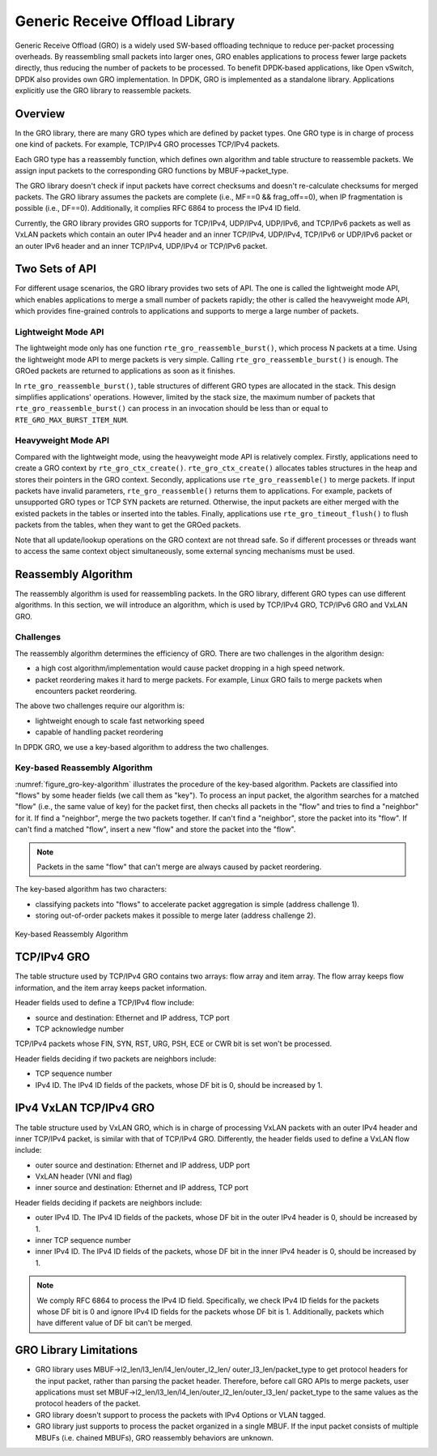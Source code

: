 ..  SPDX-License-Identifier: BSD-3-Clause
    Copyright(c) 2017 Intel Corporation.

Generic Receive Offload Library
===============================

Generic Receive Offload (GRO) is a widely used SW-based offloading
technique to reduce per-packet processing overheads. By reassembling
small packets into larger ones, GRO enables applications to process
fewer large packets directly, thus reducing the number of packets to
be processed. To benefit DPDK-based applications, like Open vSwitch,
DPDK also provides own GRO implementation. In DPDK, GRO is implemented
as a standalone library. Applications explicitly use the GRO library to
reassemble packets.

Overview
--------

In the GRO library, there are many GRO types which are defined by packet
types. One GRO type is in charge of process one kind of packets. For
example, TCP/IPv4 GRO processes TCP/IPv4 packets.

Each GRO type has a reassembly function, which defines own algorithm and
table structure to reassemble packets. We assign input packets to the
corresponding GRO functions by MBUF->packet_type.

The GRO library doesn't check if input packets have correct checksums and
doesn't re-calculate checksums for merged packets. The GRO library
assumes the packets are complete (i.e., MF==0 && frag_off==0), when IP
fragmentation is possible (i.e., DF==0). Additionally, it complies RFC
6864 to process the IPv4 ID field.

Currently, the GRO library provides GRO supports for TCP/IPv4, UDP/IPv4,
UDP/IPv6, and TCP/IPv6 packets as well as VxLAN packets which contain an
outer IPv4 header and an inner TCP/IPv4, UDP/IPv4, TCP/IPv6 or UDP/IPv6
packet or an outer IPv6 header and an inner TCP/IPv4, UDP/IPv4 or TCP/IPv6
packet.

Two Sets of API
---------------

For different usage scenarios, the GRO library provides two sets of API.
The one is called the lightweight mode API, which enables applications to
merge a small number of packets rapidly; the other is called the
heavyweight mode API, which provides fine-grained controls to
applications and supports to merge a large number of packets.

Lightweight Mode API
~~~~~~~~~~~~~~~~~~~~

The lightweight mode only has one function ``rte_gro_reassemble_burst()``,
which process N packets at a time. Using the lightweight mode API to
merge packets is very simple. Calling ``rte_gro_reassemble_burst()`` is
enough. The GROed packets are returned to applications as soon as it
finishes.

In ``rte_gro_reassemble_burst()``, table structures of different GRO
types are allocated in the stack. This design simplifies applications'
operations. However, limited by the stack size, the maximum number of
packets that ``rte_gro_reassemble_burst()`` can process in an invocation
should be less than or equal to ``RTE_GRO_MAX_BURST_ITEM_NUM``.

Heavyweight Mode API
~~~~~~~~~~~~~~~~~~~~

Compared with the lightweight mode, using the heavyweight mode API is
relatively complex. Firstly, applications need to create a GRO context
by ``rte_gro_ctx_create()``. ``rte_gro_ctx_create()`` allocates tables
structures in the heap and stores their pointers in the GRO context.
Secondly, applications use ``rte_gro_reassemble()`` to merge packets.
If input packets have invalid parameters, ``rte_gro_reassemble()``
returns them to applications. For example, packets of unsupported GRO
types or TCP SYN packets are returned. Otherwise, the input packets are
either merged with the existed packets in the tables or inserted into the
tables. Finally, applications use ``rte_gro_timeout_flush()`` to flush
packets from the tables, when they want to get the GROed packets.

Note that all update/lookup operations on the GRO context are not thread
safe. So if different processes or threads want to access the same
context object simultaneously, some external syncing mechanisms must be
used.

Reassembly Algorithm
--------------------

The reassembly algorithm is used for reassembling packets. In the GRO
library, different GRO types can use different algorithms. In this
section, we will introduce an algorithm, which is used by TCP/IPv4 GRO,
TCP/IPv6 GRO and VxLAN GRO.

Challenges
~~~~~~~~~~

The reassembly algorithm determines the efficiency of GRO. There are two
challenges in the algorithm design:

- a high cost algorithm/implementation would cause packet dropping in a
  high speed network.

- packet reordering makes it hard to merge packets. For example, Linux
  GRO fails to merge packets when encounters packet reordering.

The above two challenges require our algorithm is:

- lightweight enough to scale fast networking speed

- capable of handling packet reordering

In DPDK GRO, we use a key-based algorithm to address the two challenges.

Key-based Reassembly Algorithm
~~~~~~~~~~~~~~~~~~~~~~~~~~~~~~

:numref:`figure_gro-key-algorithm` illustrates the procedure of the
key-based algorithm. Packets are classified into "flows" by some header
fields (we call them as "key"). To process an input packet, the algorithm
searches for a matched "flow" (i.e., the same value of key) for the
packet first, then checks all packets in the "flow" and tries to find a
"neighbor" for it. If find a "neighbor", merge the two packets together.
If can't find a "neighbor", store the packet into its "flow". If can't
find a matched "flow", insert a new "flow" and store the packet into the
"flow".

.. note::
        Packets in the same "flow" that can't merge are always caused
        by packet reordering.

The key-based algorithm has two characters:

- classifying packets into "flows" to accelerate packet aggregation is
  simple (address challenge 1).

- storing out-of-order packets makes it possible to merge later (address
  challenge 2).

.. _figure_gro-key-algorithm:

.. figure:: img/gro-key-algorithm.*
   :align: center

   Key-based Reassembly Algorithm

TCP/IPv4 GRO
------------

The table structure used by TCP/IPv4 GRO contains two arrays: flow array
and item array. The flow array keeps flow information, and the item array
keeps packet information.

Header fields used to define a TCP/IPv4 flow include:

- source and destination: Ethernet and IP address, TCP port

- TCP acknowledge number

TCP/IPv4 packets whose FIN, SYN, RST, URG, PSH, ECE or CWR bit is set
won't be processed.

Header fields deciding if two packets are neighbors include:

- TCP sequence number

- IPv4 ID. The IPv4 ID fields of the packets, whose DF bit is 0, should
  be increased by 1.

IPv4 VxLAN TCP/IPv4 GRO
-----------------------

The table structure used by VxLAN GRO, which is in charge of processing
VxLAN packets with an outer IPv4 header and inner TCP/IPv4 packet, is
similar with that of TCP/IPv4 GRO. Differently, the header fields used
to define a VxLAN flow include:

- outer source and destination: Ethernet and IP address, UDP port

- VxLAN header (VNI and flag)

- inner source and destination: Ethernet and IP address, TCP port

Header fields deciding if packets are neighbors include:

- outer IPv4 ID. The IPv4 ID fields of the packets, whose DF bit in the
  outer IPv4 header is 0, should be increased by 1.

- inner TCP sequence number

- inner IPv4 ID. The IPv4 ID fields of the packets, whose DF bit in the
  inner IPv4 header is 0, should be increased by 1.

.. note::
        We comply RFC 6864 to process the IPv4 ID field. Specifically,
        we check IPv4 ID fields for the packets whose DF bit is 0 and
        ignore IPv4 ID fields for the packets whose DF bit is 1.
        Additionally, packets which have different value of DF bit can't
        be merged.

GRO Library Limitations
-----------------------

- GRO library uses MBUF->l2_len/l3_len/l4_len/outer_l2_len/
  outer_l3_len/packet_type to get protocol headers for the
  input packet, rather than parsing the packet header. Therefore,
  before call GRO APIs to merge packets, user applications
  must set MBUF->l2_len/l3_len/l4_len/outer_l2_len/outer_l3_len/
  packet_type to the same values as the protocol headers of the
  packet.

- GRO library doesn't support to process the packets with IPv4
  Options or VLAN tagged.

- GRO library just supports to process the packet organized
  in a single MBUF. If the input packet consists of multiple
  MBUFs (i.e. chained MBUFs), GRO reassembly behaviors are
  unknown.
